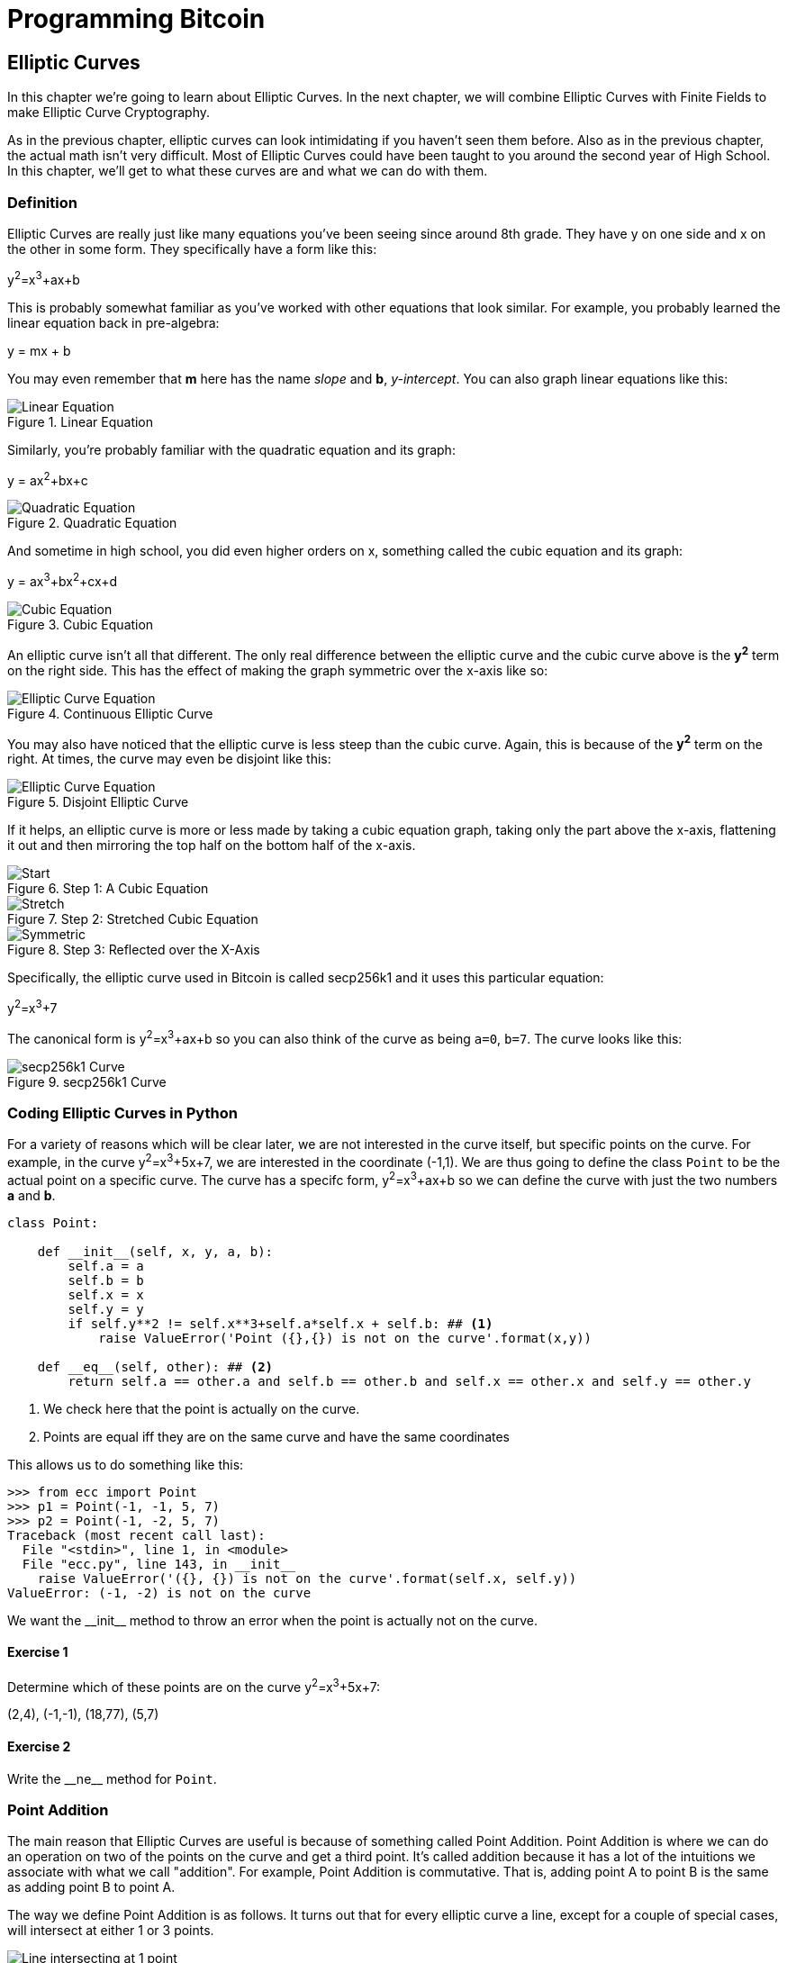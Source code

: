 = Programming Bitcoin
:imagesdir: images

[[chapter_elliptic_curves]]
== Elliptic Curves

[.lead]
In this chapter we're going to learn about Elliptic Curves. In the next chapter, we will combine Elliptic Curves with Finite Fields to make Elliptic Curve Cryptography.

As in the previous chapter, elliptic curves can look intimidating if you haven't seen them before. Also as in the previous chapter, the actual math isn't very difficult. Most of Elliptic Curves could have been taught to you around the second year of High School. In this chapter, we'll get to what these curves are and what we can do with them.

=== Definition

Elliptic Curves are really just like many equations you've been seeing since around 8th grade. They have y on one side and x on the other in some form. They specifically have a form like this:

y^2^=x^3^+ax+b

This is probably somewhat familiar as you've worked with other equations that look similar. For example, you probably learned the linear equation back in pre-algebra:

y = mx + b

You may even remember that *m* here has the name _slope_ and *b*, _y-intercept_. You can also graph linear equations like this:

.Linear Equation
image::linear.png[Linear Equation]

Similarly, you're probably familiar with the quadratic equation and its graph:

y = ax^2^+bx+c

.Quadratic Equation
image::quadratic.png[Quadratic Equation]

And sometime in high school, you did even higher orders on x, something called the cubic equation and its graph:

y = ax^3^+bx^2^+cx+d

.Cubic Equation
image::cubic.png[Cubic Equation]

An elliptic curve isn't all that different. The only real difference between the elliptic curve and the cubic curve above is the *y^2^* term on the right side. This has the effect of making the graph symmetric over the x-axis like so:

.Continuous Elliptic Curve
image::elliptic2.png[Elliptic Curve Equation]

You may also have noticed that the elliptic curve is less steep than the cubic curve. Again, this is because of the *y^2^* term on the right. At times, the curve may even be disjoint like this:

.Disjoint Elliptic Curve
image::elliptic1.png[Elliptic Curve Equation]

If it helps, an elliptic curve is more or less made by taking a cubic equation graph, taking only the part above the x-axis, flattening it out and then mirroring the top half on the bottom half of the x-axis.

.Step 1: A Cubic Equation
image::process1.png[Start]
.Step 2: Stretched Cubic Equation
image::process2.png[Stretch]
.Step 3: Reflected over the X-Axis
image::process3.png[Symmetric]

Specifically, the elliptic curve used in Bitcoin is called secp256k1 and it uses this particular equation:

y^2^=x^3^+7

The canonical form is y^2^=x^3^+ax+b so you can also think of the curve as being `a=0`, `b=7`. The curve looks like this:

.secp256k1 Curve
image::elliptic3.png[secp256k1 Curve]

=== Coding Elliptic Curves in Python

For a variety of reasons which will be clear later, we are not interested in the curve itself, but specific points on the curve. For example, in the curve y^2^=x^3^+5x+7, we are interested in the coordinate (-1,1). We are thus going to define the class `Point` to be the actual point on a specific curve. The curve has a specifc form, y^2^=x^3^+ax+b so we can define the curve with just the two numbers *a* and *b*.

[source,python]
----
class Point:

    def __init__(self, x, y, a, b):
        self.a = a
        self.b = b
        self.x = x
        self.y = y
        if self.y**2 != self.x**3+self.a*self.x + self.b: ## <1>
	    raise ValueError('Point ({},{}) is not on the curve'.format(x,y))

    def __eq__(self, other): ## <2>
        return self.a == other.a and self.b == other.b and self.x == other.x and self.y == other.y

----
<1> We check here that the point is actually on the curve.
<2> Points are equal iff they are on the same curve and have the same coordinates

This allows us to do something like this:

[source,python]
----
>>> from ecc import Point
>>> p1 = Point(-1, -1, 5, 7)
>>> p2 = Point(-1, -2, 5, 7)
Traceback (most recent call last):
  File "<stdin>", line 1, in <module>
  File "ecc.py", line 143, in __init__
    raise ValueError('({}, {}) is not on the curve'.format(self.x, self.y))
ValueError: (-1, -2) is not on the curve
----

We want the $$__init__$$ method to throw an error when the point is actually not on the curve.

==== Exercise {counter:exercise}

Determine which of these points are on the curve y^2^=x^3^+5x+7:

(2,4), (-1,-1), (18,77), (5,7)


==== Exercise {counter:exercise}

Write the $$__ne__$$ method for `Point`.

=== Point Addition

The main reason that Elliptic Curves are useful is because of something called Point Addition. Point Addition is where we can do an operation on two of the points on the curve and get a third point. It's called addition because it has a lot of the intuitions we associate with what we call "addition". For example, Point Addition is commutative. That is, adding point A to point B is the same as adding point B to point A.

The way we define Point Addition is as follows. It turns out that for every elliptic curve a line, except for a couple of special cases, will intersect at either 1 or 3 points.

.Line intersects at only 1 point
image::intersect1.png[Line intersecting at 1 point]
.Line intersects at 3 points
image::intersect3.png[Line intersecting at 3 points]

The two exceptions are when a line is _tangent_ to the curve and when a line is exactly vertical.

.Line intersects at 2 points because it's vertical
image::intersect2-1.png[Vertical Line]
.Line intersects at 2 points because it's tangent to the curve
image::intersect2-2.png[Tangent Line]

We will come back to these two cases later.

What's interesting is that we can define *point addition* using the fact that lines intersect one or three times with the Elliptic Curve. Two points define a line, so since that line intersects must intersect one more time. That third point reflected over the x-axis is the resulting Point Addition.

Like Field Addition, we are defining Point Addition. In our case, Point Addition is defined this way:

For any two points P~1~=(x~1~,y~1~) and P~2~=(x~2~,y~2~), we get P~1~+P~2~ by:

* Find the point intersecting the elliptic curve a third time by drawing a line through P~1~ and P~2~
* Reflect the resulting point over the x-axis

Visually, it looks something like this:

.Point Addition
image::pointaddition.png[Point Addition]

We first draw a line through the two points we're adding (P and Q). The third intersection point is R. We then reflect that point over the x-axis, which puts us at the P+Q point in Figure 2-14.

One of the properties that we are going to use is that point addition is not easily predictable. We can calculate point addition easily enough with a formula, but intuitively, the result of point addition can be almost anywhere given two points on the curve. Going back to Figure 2-14, P+Q is to the right of both points, P+R would be somewhere between P and R on the x-axis, and Q+R would be to the left of both points. In mathematics parlance, point addition is *non-linear*.

=== Math of Point Addition

"Addition" in the name Point Addition satisfies certain properties that we think of as addition, such as:

* Identity
* Commutativity
* Associativity
* Invertibiltiy

Identity here means that there's a zero. That is, there exists some point (I) which when added to a point (P) results in P. We'll call this point the point at infinity (reasons for this will become clear in a bit). That is:

I + P = P

This is also related to invertibility. For some point P, there's some other point -P which results in the Identity point. That is:

P + (-P) = I

Visually, these are points opposite each other in the elliptic curve.

.Vertical Line Intersection
image::intersect2-1.png[Vertical Line]

This is why we call this point the point at infinity. We have one extra point in the elliptic curve which makes the vertical line intersect a third time.

Commutativity means that P+Q=Q+P. This is obvious since the line going through P and Q will intersect the curve a third time in the same place no matter what order.

Associativity means that (P+Q) + R = P + (Q+R). This isn't obvious and is the reason for flipping over the x-axis.

.(P+Q)+R
image::associativity1.png[Case 1]
.P+(Q+R)
image::associativity2.png[Case 2]

You can see that in both cases, the final point is exactly the same. While this doesn't prove the associativity of Point addition, the visual should at least give you the intuition that this is true.

To actually do the Point Addition, we're going to split it up into 3 steps:

1. Where the points are in a vertical line or using the Identity.
2. Where the points are not in a vertical line, but are different.
3. Where the two points are the same.

=== Coding Point Addition

We first handle the identity, or the point at infinity. Since we don't have the infinity numbers in Python, we'll use the `None` value instead. What we want is something like this:

[source,python]
----
>>> from ecc import Point
>>> p1 = Point(-1, -1, 5, 7)
>>> p2 = Point(-1, 1, 5, 7)
>>> inf = Point(None, None, 5, 7)
>>> p1 + inf
Point(-1, -1)
>>> inf + p2
Point(-1, 1)
>>> p1 + p2
Point(infinity)
----

In order to make this work, we have to do two things:

First, we have to adjust the $$__init__$$ method slightly so it doesn't check that the curve equation is satisfied. Second, we have to overload the addition operator or $$__add__$$ as we did with the FieldElement class.

[source,python]
----
class Point:

    def __init__(self, x, y, a, b):
        self.a = a
        self.b = b
        self.x = x
        self.y = y
	if self.x is None and self.y is None:  ## <1>
	    return
        if self.y**2 != self.x**3 + self.a*self.x + self.b:
	    raise ValueError('Point ({},{}) is not on the curve'.format(x,y))
    ...

    def __add__(self, other): ## <2>
        if self.a != other.a or self.b != other.b:
            raise TypeError('Points {}, {} are not on the same curve'.format(self, other))

    	if self.x is None: ## <3>
	    return other
	if other.x is None: ## <4>
	    return self
----
<1> x-coordinate and y-coordinate being `None` is how we signify the point at infinity. Note that the next if statement will fail if we don't return here.
<2> We overload the `+` operator here
<3> `self.x` being `None` means that `self` is the point at infinity, or the additive identity. Thus, we return `other`
<4> `self.x` being `None` means that `other` is the point at infinity, or the additive identity. Thus, we return `self`


==== Exercise {counter:exercise}

Handle the case where the two points are negatives of each other. That is, they have the same x, but a different y, causing a vertical line. This should return the point at infinity.

=== Point Addition for when x~1~≠x~2~

Now that we've covered the vertical line, we're now proceeding to when the points are different. As the points are not vertical, the points must have different x-coordinates. When we have points where the x's differ, we can add using a fairly simple formula. To help with intuition, it helps first to find the slope created by the two points. You can figure this out using a formula from pre-algebra:

P~1~=(x~1~,y~1~), P~2~=(x~2~,y~2~), P~3~=(x~3~,y~3~)

P~1~+P~2~=P~3~

s=(y~2~-y~1~)/(x~2~-x~1~)

This is the slope and we can figure out where the x~3~ intersection is. Once we know that, we can calculate y~3~. P~3~ can thus be derived using this formula:

x~3~=s^2^-x~1~-x~2~

y~3~=s(x~1~-x~3~)-y~1~

Remember that y~3~ is the reflection over the x-axis.

.Deriving The Point Addition Formula
****

Supposing:

P~1~=(x~1~,y~1~), P~2~=(x~2~,y~2~), P~3~=(x~3~,y~3~)

P~1~ + P~2~ = P~3~

We want to know what P~3~ is.

Let's start with the fact that the line that goes through P~1~ and P~2~ looks like this:

s=(y~2~-y~1~)/(x~2~-x~1~)

y=s(x-x~1~)+y~1~

The second formula here is the equation of the line that intersects at both P~1~ and P~2~. Now using this formula and plugging it into the elliptic curve equation, we get:

y^2^=x^3^+ax+b

y^2^=(s(x-x~1~)+y~1~)^2^=x^3^+ax+b

Gathering all the terms, we have this polynomial equation:

x^3^-s^2^x^2^+(a+2s^2^x~1~-2sy~1~)x+b-(sx~1~-y~1~)^2^=0

We also know that x~1~, x~2~ and x~3~ are solutions to this equation, thus:

(x-x~1~)(x-x~2~)(x-x~3~)=0

x^3^-(x~1~+x~2~+x~3~)x^2^ +(x~1~x~2~+x~1~x~3~+x~2~x~3~)x-x~1~x~2~x~3~=0

From above, we know that:

x^3^-s^2^x^2^+(a+2s^2^x~1~-2sy~1~)x+b-(sx~1~-y~1~)^2^=0

There's a result from called the Theorem on the Equality of Polynomials, which states that the coefficients have to equal each other if the roots are the same. The first one that's interesting is the coefficient in front of x^2^:

s^2^=x~1~+x~2~+x~3~

We can use this to derive the formula for x~3~:

x~3~=s^2^-x~1~-x~2~

We can plug this in to the formula for the line above:

y=s(x-x~1~)+y~1~

But we have to reflect over the x-axis, so this has to be negated:

y~3~=-(s(x-x~1~)+y~1~)=s(x~1~-x~3~)-y~1~

That's how we arrive at this formula.
****

==== Exercise {counter:exercise}

For the curve y^2^=x^3^+5x+7, what is (2,5) + (-1,-1)?

=== Coding Point Addition for when x~1~≠x~2~

We now have to actually code this into our library. That means we have to adjust the $$__add__$$ method to handle the case where x~1~≠x~2~. We have the formulas:

s=(y~2~-y~1~)/(x~2~-x~1~)

x~3~=s^2^-x~1~-x~2~

y~3~=s(x~1~-x~3~)-y~1~

Now we have to return an instance of the class `Point` that corresponds to this.

==== Exercise {counter:exercise}

Write the $$__add__$$ method where x~1~≠x~2~

=== Point Addition for when P~1~=P~2~

When the x coordinates are the same and the y coordinate is different, we have the situation where the points are opposite each other over the x-axis. We know that this means:

P~1~=-P~2~ or P~1~+P~2~=I

We've already handled this above.

What happens when P~1~=P~2~? Visually, we have to calculate the line that's *tangent* to the curve at P~1~ and find the point at which the line intersects the curve. The situation looks like this as we saw before:

.Line that's tangent to the curve
image::intersect2-2.png[Tangent Line]

Once again, we'll have to find the slope of the tangent point.

P~1~=(x~1~,y~1~), P~3~=(x~3~,y~3~)

P~1~+P~1~=P~3~

s=(3x~1~^2^+a)/(2y~1~)

The rest of the formula goes through as before, except x~1~=x~2~, so we can combine them:

x~3~=s^2^-2x~1~

y~3~=s(x~1~-x~3~)-y~1~


.Deriving the Tangent LIne
****
We can derive the slope of the tangent line using some slightly more advanced math: calculus. We know that the slope at a given point is

dy/dx

To get this, we need to take the derivative of both sides of the elliptic curve equation:

y^2^=x^3^+ax+b

Taking the derivative we get:

2y dy=(3x^2^+a) dx

Solving for dy/dx, we get:

dy/dx=(3x^2^+a)/(2y)

That's how we arrive at the slope formula. The rest of the results from the point addition formula derivation hold.
****

==== Exercise {counter:exercise}

For the curve y^2^=x^3^+5x+7, what is (-1,1) + (-1,1)?

=== Coding Point Addition for when P~1~=P~2~

Once again, we have to adjust the $$__add__$$ method to account for this particular case. We have the formulas, we now have to implement them.

s=(3x~1~^2^+a)/(2y~1~)

x~3~=s^2^-2x~1~

y~3~=s(x~1~-x~3~)-y~1~


==== Exercise {counter:exercise}

Write the $$__add__$$ method where x~1~=x~2~ and y~1~=y~2~

=== Coding One More Exception

There is one more exception and this involves the case where the tangent line is vertical:

.Vertical and Tangent to the curve
image::tangentvertical.png[Tangent Vertical]

This can only happen if P~1~=P~2~ and the y-coordinate is 0, in which case the slope calculation will end up with a 0 in the denominator.

We can handle this using a special case:

[source,python]
----
class Point:
    zero = 0 ## <1>
    ...
    def __add__(self, other):
    	...
	if self == other and self.y == self.zero: ## <2>
	    return self.__class__(None, None, self.a, self.b) ## <3>
----
<1> For reasons which will become clear in the next chapter, we need to define zero specific to the class.
<2> If the two points are equal and the y coordinate is zero, we return the point at infinity.
<3> This is how we create a point at infinity

=== Conclusion

We've covered what Elliptic Curves are, how they work and how to do point addition on them. We now combine the concepts from Chapters 1 and 2 to build Elliptic Curve Cryptography